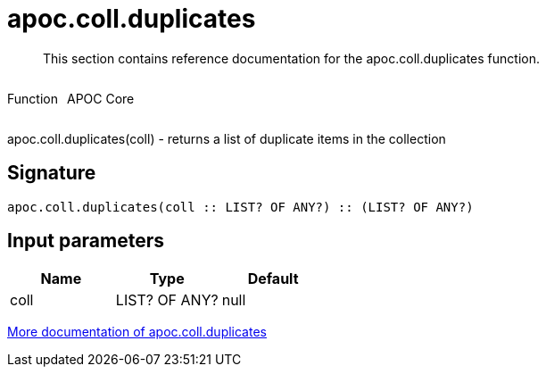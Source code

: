 ////
This file is generated by DocsTest, so don't change it!
////

= apoc.coll.duplicates
:description: This section contains reference documentation for the apoc.coll.duplicates function.

[abstract]
--
{description}
--

++++
<div style='display:flex'>
<div class='paragraph type function'><p>Function</p></div>
<div class='paragraph release core' style='margin-left:10px;'><p>APOC Core</p></div>
</div>
++++

apoc.coll.duplicates(coll) - returns a list of duplicate items in the collection

== Signature

[source]
----
apoc.coll.duplicates(coll :: LIST? OF ANY?) :: (LIST? OF ANY?)
----

== Input parameters
[.procedures, opts=header]
|===
| Name | Type | Default 
|coll|LIST? OF ANY?|null
|===

xref::data-structures/collection-list-functions.adoc[More documentation of apoc.coll.duplicates,role=more information]

